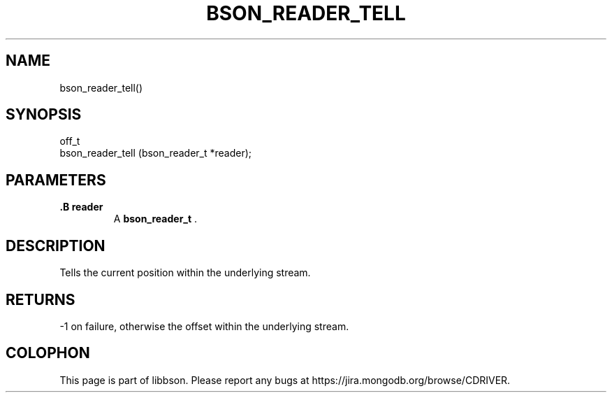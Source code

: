 .\" This manpage is Copyright (C) 2014 MongoDB, Inc.
.\" 
.\" Permission is granted to copy, distribute and/or modify this document
.\" under the terms of the GNU Free Documentation License, Version 1.3
.\" or any later version published by the Free Software Foundation;
.\" with no Invariant Sections, no Front-Cover Texts, and no Back-Cover Texts.
.\" A copy of the license is included in the section entitled "GNU
.\" Free Documentation License".
.\" 
.TH "BSON_READER_TELL" "3" "2014-08-19" "libbson"
.SH NAME
bson_reader_tell()
.SH "SYNOPSIS"

.nf
.nf
off_t
bson_reader_tell (bson_reader_t *reader);
.fi
.fi

.SH "PARAMETERS"

.TP
.B .B reader
A
.BR bson_reader_t
\&.
.LP

.SH "DESCRIPTION"

Tells the current position within the underlying stream.

.SH "RETURNS"

-1 on failure, otherwise the offset within the underlying stream.


.BR
.SH COLOPHON
This page is part of libbson.
Please report any bugs at
\%https://jira.mongodb.org/browse/CDRIVER.